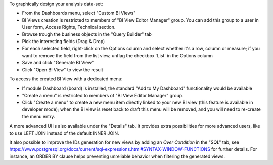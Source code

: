 To graphically design your analysis data-set:

- From the Dashboards menu, select "Custom BI Views"
- BI Views creation is restricted to members of "BI View Editor Manager" group.
  You can add this group to a user in User form, Access Rights, Technical section.
- Browse trough the business objects in the "Query Builder" tab
- Pick the interesting fields (Drag & Drop)
- For each selected field, right-click on the Options column and select whether
  it's a row, column or measure; if you want to remove the field from the list
  view, unflag the checkbox ´List´ in the Options column
- Save and click "Generate BI View"
- Click "Open BI View" to view the result

To access the created BI View with a dedicated menu:

- If module Dashboard (board) is installed, the standard "Add to My Dashboard"
  functionality would be available
- "Create a menu" is restricted to members of "BI View Editor Manager" group.
- Click "Create a menu" to create a new menu item directly linked to your new
  BI view (this feature is available in developer mode); when the BI view is
  reset back to draft this menu will be removed, and you will need to re-create
  the menu entry.

A more advanced UI is also available under the "Details" tab. It provides extra
possibilities for more advanced users, like to use LEFT JOIN instead of the
default INNER JOIN.

It also possible to improve the IDs generation for new views by adding an
`Over Condition` in the "SQL" tab, see https://www.postgresql.org/docs/current/sql-expressions.html#SYNTAX-WINDOW-FUNCTIONS
for further details.
For instance, an ORDER BY clause helps preventing unreliable behavior when
filtering the generated views.

